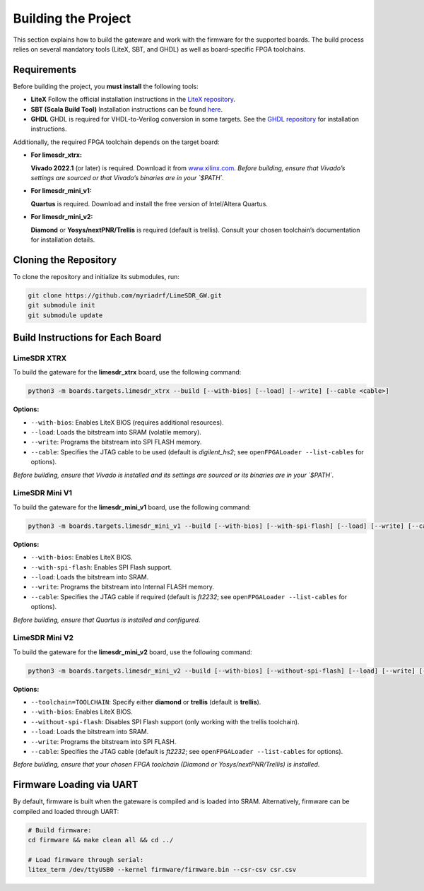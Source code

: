Building the Project
====================

This section explains how to build the gateware and work with the firmware for the supported boards. The build process relies on several mandatory tools (LiteX, SBT, and GHDL) as well as board-specific FPGA toolchains.

Requirements
------------
Before building the project, you **must install** the following tools:

- **LiteX**
  Follow the official installation instructions in the
  `LiteX repository <https://github.com/enjoy-digital/litex>`_.

- **SBT (Scala Build Tool)**
  Installation instructions can be found
  `here <https://www.scala-sbt.org/1.x/docs/Installing-sbt-on-Linux.html#Installing+sbt+on+Linux>`_.

- **GHDL**
  GHDL is required for VHDL-to-Verilog conversion in some targets.
  See the `GHDL repository <https://github.com/ghdl/ghdl>`_ for installation instructions.

Additionally, the required FPGA toolchain depends on the target board:

- **For limesdr_xtrx:**

  **Vivado 2022.1** (or later) is required.
  Download it from `www.xilinx.com <http://www.xilinx.com>`_.
  *Before building, ensure that Vivado’s settings are sourced or that Vivado’s binaries are in your `$PATH`.*

- **For limesdr_mini_v1:**

  **Quartus** is required.
  Download and install the free version of Intel/Altera Quartus.

- **For limesdr_mini_v2:**

  **Diamond** or **Yosys/nextPNR/Trellis** is required (default is trellis).
  Consult your chosen toolchain’s documentation for installation details.

Cloning the Repository
----------------------
To clone the repository and initialize its submodules, run:

.. code:: bash

   git clone https://github.com/myriadrf/LimeSDR_GW.git
   git submodule init
   git submodule update

Build Instructions for Each Board
---------------------------------

LimeSDR XTRX
~~~~~~~~~~~~
To build the gateware for the **limesdr_xtrx** board, use the following command:

.. code:: bash

   python3 -m boards.targets.limesdr_xtrx --build [--with-bios] [--load] [--write] [--cable <cable>]

**Options:**

- ``--with-bios``: Enables LiteX BIOS (requires additional resources).
- ``--load``: Loads the bitstream into SRAM (volatile memory).
- ``--write``: Programs the bitstream into SPI FLASH memory.
- ``--cable``: Specifies the JTAG cable to be used (default is *digilent_hs2*; see ``openFPGALoader --list-cables`` for options).

*Before building, ensure that Vivado is installed and its settings are sourced or its binaries are in your `$PATH`.*

LimeSDR Mini V1
~~~~~~~~~~~~~~~
To build the gateware for the **limesdr_mini_v1** board, use the following command:

.. code:: bash

   python3 -m boards.targets.limesdr_mini_v1 --build [--with-bios] [--with-spi-flash] [--load] [--write] [--cable <cable>]

**Options:**

- ``--with-bios``: Enables LiteX BIOS.
- ``--with-spi-flash``: Enables SPI Flash support.
- ``--load``: Loads the bitstream into SRAM.
- ``--write``: Programs the bitstream into Internal FLASH memory.
- ``--cable``: Specifies the JTAG cable if required (default is *ft2232*; see ``openFPGALoader --list-cables`` for options).

*Before building, ensure that Quartus is installed and configured.*

LimeSDR Mini V2
~~~~~~~~~~~~~~~
To build the gateware for the **limesdr_mini_v2** board, use the following command:

.. code:: bash

   python3 -m boards.targets.limesdr_mini_v2 --build [--with-bios] [--without-spi-flash] [--load] [--write] [--toolchain=TOOLCHAIN] [--cable <cable>]

**Options:**

- ``--toolchain=TOOLCHAIN``: Specify either **diamond** or **trellis** (default is **trellis**).
- ``--with-bios``: Enables LiteX BIOS.
- ``--without-spi-flash``: Disables SPI Flash support (only working with the trellis toolchain).
- ``--load``: Loads the bitstream into SRAM.
- ``--write``: Programs the bitstream into SPI FLASH.
- ``--cable``: Specifies the JTAG cable (default is *ft2232*; see ``openFPGALoader --list-cables`` for options).

*Before building, ensure that your chosen FPGA toolchain (Diamond or Yosys/nextPNR/Trellis) is installed.*

Firmware Loading via UART
-------------------------
By default, firmware is built when the gateware is compiled and is loaded into SRAM.
Alternatively, firmware can be compiled and loaded through UART:

.. code:: bash

   # Build firmware:
   cd firmware && make clean all && cd ../

   # Load firmware through serial:
   litex_term /dev/ttyUSB0 --kernel firmware/firmware.bin --csr-csv csr.csv
